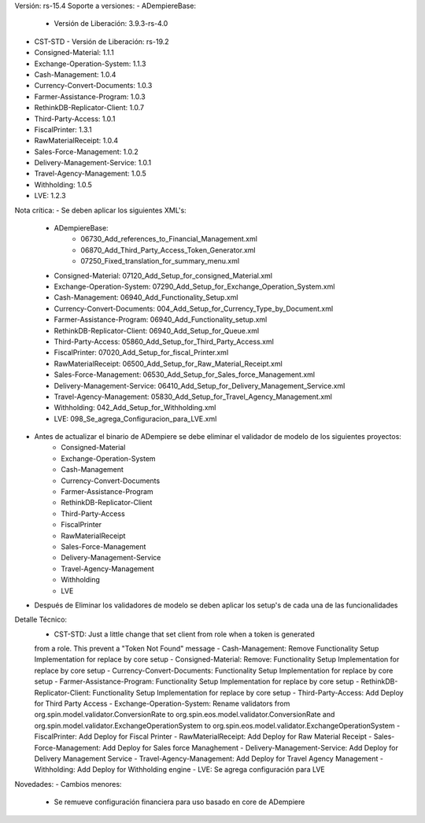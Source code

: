 Versión: rs-15.4
Soporte a versiones:
- ADempiereBase:
  - Versión de Liberación: 3.9.3-rs-4.0
- CST-STD
  - Versión de Liberación: rs-19.2
- Consigned-Material: 1.1.1
- Exchange-Operation-System: 1.1.3
- Cash-Management: 1.0.4
- Currency-Convert-Documents: 1.0.3
- Farmer-Assistance-Program: 1.0.3
- RethinkDB-Replicator-Client: 1.0.7
- Third-Party-Access: 1.0.1
- FiscalPrinter: 1.3.1
- RawMaterialReceipt: 1.0.4
- Sales-Force-Management: 1.0.2
- Delivery-Management-Service: 1.0.1
- Travel-Agency-Management: 1.0.5
- Withholding: 1.0.5
- LVE: 1.2.3

Nota crítica:
- Se deben aplicar los siguientes XML's:
    - ADempiereBase:
        - 06730_Add_references_to_Financial_Management.xml
        - 06870_Add_Third_Party_Access_Token_Generator.xml
        - 07250_Fixed_translation_for_summary_menu.xml
    - Consigned-Material: 07120_Add_Setup_for_consigned_Material.xml
    - Exchange-Operation-System: 07290_Add_Setup_for_Exchange_Operation_System.xml
    - Cash-Management: 06940_Add_Functionality_Setup.xml
    - Currency-Convert-Documents: 004_Add_Setup_for_Currency_Type_by_Document.xml
    - Farmer-Assistance-Program: 06940_Add_Functionality_setup.xml
    - RethinkDB-Replicator-Client: 06940_Add_Setup_for_Queue.xml
    - Third-Party-Access: 05860_Add_Setup_for_Third_Party_Access.xml
    - FiscalPrinter: 07020_Add_Setup_for_fiscal_Printer.xml
    - RawMaterialReceipt: 06500_Add_Setup_for_Raw_Material_Receipt.xml
    - Sales-Force-Management: 06530_Add_Setup_for_Sales_force_Management.xml
    - Delivery-Management-Service: 06410_Add_Setup_for_Delivery_Management_Service.xml
    - Travel-Agency-Management: 05830_Add_Setup_for_Travel_Agency_Management.xml
    - Withholding: 042_Add_Setup_for_Withholding.xml
    - LVE: 098_Se_agrega_Configuracion_para_LVE.xml
- Antes de actualizar el binario de ADempiere se debe eliminar el validador de modelo de los siguientes proyectos:
    - Consigned-Material
    - Exchange-Operation-System
    - Cash-Management
    - Currency-Convert-Documents
    - Farmer-Assistance-Program
    - RethinkDB-Replicator-Client
    - Third-Party-Access
    - FiscalPrinter
    - RawMaterialReceipt
    - Sales-Force-Management
    - Delivery-Management-Service
    - Travel-Agency-Management
    - Withholding
    - LVE
- Después de Eliminar los validadores de modelo se deben aplicar los setup's de cada una de las funcionalidades

Detalle Técnico:
    - CST-STD: Just a little change that set client from role when a token is generated
    from a role. This prevent a "Token Not Found" message
    - Cash-Management: Remove Functionality Setup Implementation for replace by core setup
    - Consigned-Material: Remove: Functionality Setup Implementation for replace by core setup
    - Currency-Convert-Documents: Functionality Setup Implementation for replace by core setup
    - Farmer-Assistance-Program: Functionality Setup Implementation for replace by core setup
    - RethinkDB-Replicator-Client: Functionality Setup Implementation for replace by core setup
    - Third-Party-Access: Add Deploy for Third Party Access
    - Exchange-Operation-System: Rename validators from org.spin.model.validator.ConversionRate to org.spin.eos.model.validator.ConversionRate and org.spin.model.validator.ExchangeOperationSystem to org.spin.eos.model.validator.ExchangeOperationSystem
    - FiscalPrinter: Add Deploy for Fiscal Printer
    - RawMaterialReceipt: Add Deploy for Raw Material Receipt
    - Sales-Force-Management: Add Deploy for Sales force Managhement
    - Delivery-Management-Service: Add Deploy for Delivery Management Service
    - Travel-Agency-Management: Add Deploy for Travel Agency Management
    - Withholding: Add Deploy for Withholding engine
    - LVE: Se agrega configuración para LVE

Novedades:
- Cambios menores:
    - Se remueve configuración financiera para uso basado en core de ADempiere
